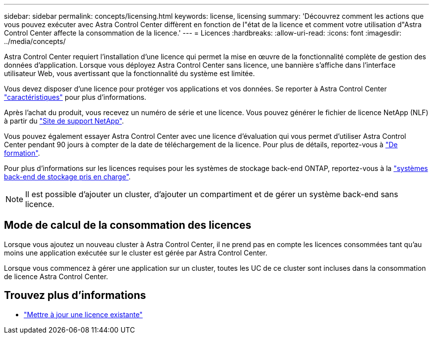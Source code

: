 ---
sidebar: sidebar 
permalink: concepts/licensing.html 
keywords: license, licensing 
summary: 'Découvrez comment les actions que vous pouvez exécuter avec Astra Control Center diffèrent en fonction de l"état de la licence et comment votre utilisation d"Astra Control Center affecte la consommation de la licence.' 
---
= Licences
:hardbreaks:
:allow-uri-read: 
:icons: font
:imagesdir: ../media/concepts/


[role="lead"]
Astra Control Center requiert l'installation d'une licence qui permet la mise en œuvre de la fonctionnalité complète de gestion des données d'application. Lorsque vous déployez Astra Control Center sans licence, une bannière s'affiche dans l'interface utilisateur Web, vous avertissant que la fonctionnalité du système est limitée.

Vous devez disposer d'une licence pour protéger vos applications et vos données. Se reporter à Astra Control Center link:../concepts/intro.html["caractéristiques"] pour plus d'informations.

Après l'achat du produit, vous recevez un numéro de série et une licence. Vous pouvez générer le fichier de licence NetApp (NLF) à partir du https://mysupport.netapp.com["Site de support NetApp"^].

Vous pouvez également essayer Astra Control Center avec une licence d'évaluation qui vous permet d'utiliser Astra Control Center pendant 90 jours à compter de la date de téléchargement de la licence. Pour plus de détails, reportez-vous à link:../get-started/requirements.html["De formation"].

Pour plus d'informations sur les licences requises pour les systèmes de stockage back-end ONTAP, reportez-vous à la link:../get-started/requirements.html["systèmes back-end de stockage pris en charge"].


NOTE: Il est possible d'ajouter un cluster, d'ajouter un compartiment et de gérer un système back-end sans licence.



== Mode de calcul de la consommation des licences

Lorsque vous ajoutez un nouveau cluster à Astra Control Center, il ne prend pas en compte les licences consommées tant qu'au moins une application exécutée sur le cluster est gérée par Astra Control Center.

Lorsque vous commencez à gérer une application sur un cluster, toutes les UC de ce cluster sont incluses dans la consommation de licence Astra Control Center.



== Trouvez plus d'informations

* link:../use/update-licenses.html["Mettre à jour une licence existante"]

